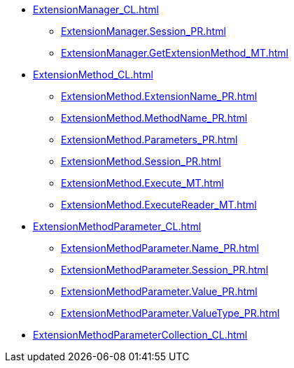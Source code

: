 ***** xref:ExtensionManager_CL.adoc[]
****** xref:ExtensionManager.Session_PR.adoc[]
****** xref:ExtensionManager.GetExtensionMethod_MT.adoc[]
***** xref:ExtensionMethod_CL.adoc[]
****** xref:ExtensionMethod.ExtensionName_PR.adoc[]
****** xref:ExtensionMethod.MethodName_PR.adoc[]
****** xref:ExtensionMethod.Parameters_PR.adoc[]
****** xref:ExtensionMethod.Session_PR.adoc[]
****** xref:ExtensionMethod.Execute_MT.adoc[]
****** xref:ExtensionMethod.ExecuteReader_MT.adoc[]
***** xref:ExtensionMethodParameter_CL.adoc[]
****** xref:ExtensionMethodParameter.Name_PR.adoc[]
****** xref:ExtensionMethodParameter.Session_PR.adoc[]
****** xref:ExtensionMethodParameter.Value_PR.adoc[]
****** xref:ExtensionMethodParameter.ValueType_PR.adoc[]
***** xref:ExtensionMethodParameterCollection_CL.adoc[]